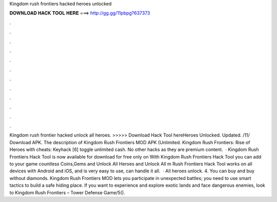 Kingdom rush frontiers hacked heroes unlocked

𝐃𝐎𝐖𝐍𝐋𝐎𝐀𝐃 𝐇𝐀𝐂𝐊 𝐓𝐎𝐎𝐋 𝐇𝐄𝐑𝐄 ===> http://gg.gg/11pbpg?637373

.

.

.

.

.

.

.

.

.

.

.

.

Kingdom rush frontier hacked unlock all heroes. >>>>> Download Hack Tool hereHeroes Unlocked. Updated. /11/ Download APK. The description of Kingdom Rush Frontiers MOD APK (Unlimited. Kingdom Rush Frontiers: Rise of Heroes with cheats: Keyhack [6] toggle unlimited cash. No other hacks as they are premium content.  · Kingdom Rush Frontiers Hack Tool is now available for download for free only on  With Kingdom Rush Frontiers Hack Tool you can add to your game countless Coins,Gems and Unlock All Heroes and Unlock All m Rush Frontiers Hack Tool works on all devices with Android and iOS, and is very easy to use, can handle it all.  · All heroes unlock. 4. You can buy and buy without diamonds. Kingdom Rush Frontiers MOD lets you participate in unexpected battles; you need to use smart tactics to build a safe hiding place. If you want to experience and explore exotic lands and face dangerous enemies, look to Kingdom Rush Frontiers – Tower Defense Game/5().